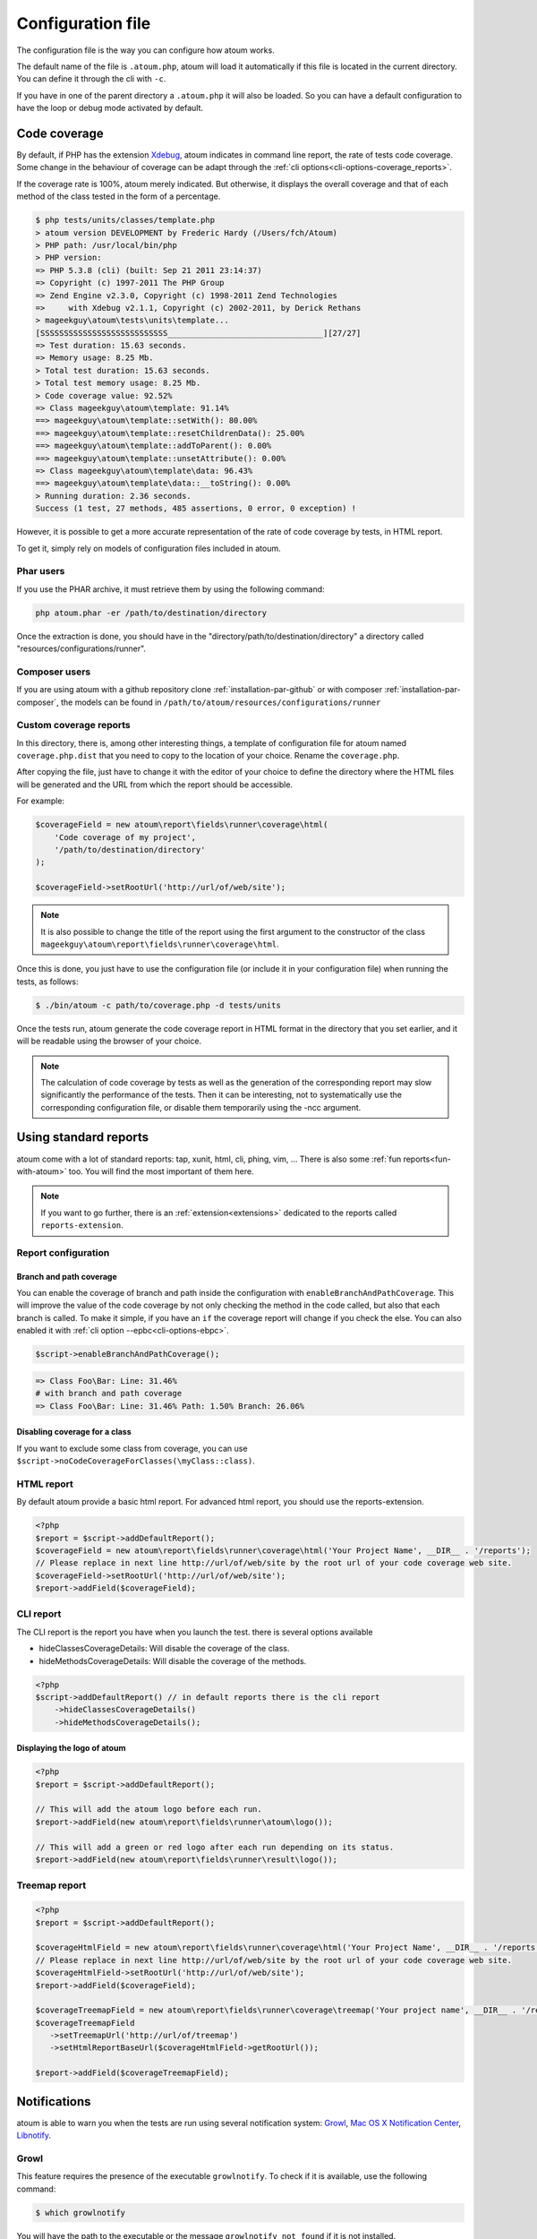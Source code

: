 .. _fichier-de-configuration:

Configuration file
******************

The configuration file is the way you can configure how atoum works.

The default name of the file is ``.atoum.php``, atoum will load it automatically if this file is located in the current directory. You can define it through the cli with ``-c``.

If you have in one of the parent directory a ``.atoum.php`` it will also be loaded. So you can have a default configuration to have the loop or debug mode activated by default.


.. _coverage-code-config:

Code coverage
=============

By default, if PHP has the extension `Xdebug <http://xdebug.org>`_, atoum indicates in command line report, the rate of tests code coverage. Some change in the behaviour of
coverage can be adapt through the :ref:`cli options<cli-options-coverage_reports>`.

If the coverage rate is 100%, atoum merely indicated. But otherwise, it displays the overall coverage and that of each method of the class tested in the form of a percentage.

.. code-block:: shell

   $ php tests/units/classes/template.php
   > atoum version DEVELOPMENT by Frederic Hardy (/Users/fch/Atoum)
   > PHP path: /usr/local/bin/php
   > PHP version:
   => PHP 5.3.8 (cli) (built: Sep 21 2011 23:14:37)
   => Copyright (c) 1997-2011 The PHP Group
   => Zend Engine v2.3.0, Copyright (c) 1998-2011 Zend Technologies
   =>     with Xdebug v2.1.1, Copyright (c) 2002-2011, by Derick Rethans
   > mageekguy\atoum\tests\units\template...
   [SSSSSSSSSSSSSSSSSSSSSSSSSSS_________________________________][27/27]
   => Test duration: 15.63 seconds.
   => Memory usage: 8.25 Mb.
   > Total test duration: 15.63 seconds.
   > Total test memory usage: 8.25 Mb.
   > Code coverage value: 92.52%
   => Class mageekguy\atoum\template: 91.14%
   ==> mageekguy\atoum\template::setWith(): 80.00%
   ==> mageekguy\atoum\template::resetChildrenData(): 25.00%
   ==> mageekguy\atoum\template::addToParent(): 0.00%
   ==> mageekguy\atoum\template::unsetAttribute(): 0.00%
   => Class mageekguy\atoum\template\data: 96.43%
   ==> mageekguy\atoum\template\data::__toString(): 0.00%
   > Running duration: 2.36 seconds.
   Success (1 test, 27 methods, 485 assertions, 0 error, 0 exception) !

However, it is possible to get a more accurate representation of the rate of code coverage by tests, in HTML report.

To get it, simply rely on models of configuration files included in atoum.

Phar users
----------

If you use the PHAR archive, it must retrieve them by using the following command:

.. code-block:: shell

   php atoum.phar -er /path/to/destination/directory

Once the extraction is done, you should have in the "directory/path/to/destination/directory" a directory called "resources/configurations/runner".

Composer users
--------------

If you are using atoum with a github repository clone :ref:`installation-par-github` or with composer :ref:`installation-par-composer`, the models can be found in ``/path/to/atoum/resources/configurations/runner``

Custom coverage reports
-----------------------

In this directory, there is, among other interesting things, a template of configuration file for atoum named ``coverage.php.dist`` that you need to copy to the location of your choice. Rename the ``coverage.php``.

After copying the file, just have to change it with the editor of your choice to define the directory where the HTML files will be generated and the URL from which the report should be accessible.

For example:

.. code-block:: php

   $coverageField = new atoum\report\fields\runner\coverage\html(
       'Code coverage of my project',
       '/path/to/destination/directory'
   );

   $coverageField->setRootUrl('http://url/of/web/site');

.. note::
   It is also possible to change the title of the report using the first argument to the constructor of the class ``mageekguy\atoum\report\fields\runner\coverage\html``.


Once this is done, you just have to use the configuration file (or include it in your configuration file) when running the tests, as follows:

.. code-block:: shell

   $ ./bin/atoum -c path/to/coverage.php -d tests/units

Once the tests run, atoum generate the code coverage report in HTML format in the directory that you set earlier, and it will be readable using the browser of your choice.

.. note::
   The calculation of code coverage by tests as well as the generation of the corresponding report may slow significantly the performance of the tests. Then it can be interesting, not to systematically use the corresponding configuration file, or disable them temporarily using the -ncc argument.

.. _reports-using:

Using standard reports
======================

atoum come with a lot of standard reports: tap, xunit, html, cli, phing, vim, ...  There is also some :ref:`fun reports<fun-with-atoum>` too. You will find the most important of them here.

.. note::
   If you want to go further, there is an :ref:`extension<extensions>` dedicated to the reports called ``reports-extension``.

.. _reports-configuration:

Report configuration
--------------------

.. _reports-configuration_path-branch:

Branch and path coverage
''''''''''''''''''''''''

You can enable the coverage of branch and path inside the configuration with ``enableBranchAndPathCoverage``. This will improve the value of the code coverage by not only
checking  the method in the code called, but also that each branch is called. To make it simple, if you have an ``if`` the coverage report will change if you check the
else. You can also enabled it with :ref:`cli option --epbc<cli-options-ebpc>`.

.. code-block:: php

   $script->enableBranchAndPathCoverage();

.. code-block:: shell

   => Class Foo\Bar: Line: 31.46%
   # with branch and path coverage
   => Class Foo\Bar: Line: 31.46% Path: 1.50% Branch: 26.06%

Disabling coverage for a class
''''''''''''''''''''''''''''''

If you want to exclude some class from coverage, you can use ``$script->noCodeCoverageForClasses(\myClass::class)``.

.. _report-html-basic:

HTML report
-----------

By default atoum provide a basic html report. For advanced html report, you should use the reports-extension.

.. code-block:: php

   <?php
   $report = $script->addDefaultReport();
   $coverageField = new atoum\report\fields\runner\coverage\html('Your Project Name', __DIR__ . '/reports');
   // Please replace in next line http://url/of/web/site by the root url of your code coverage web site.
   $coverageField->setRootUrl('http://url/of/web/site');
   $report->addField($coverageField);

.. _reports-cli:

CLI report
----------

The CLI report is the report you have when you launch the test. there is several options available

* hideClassesCoverageDetails: Will disable the coverage of the class.
* hideMethodsCoverageDetails: Will disable the coverage of the methods.

.. code-block:: php

   <?php
   $script->addDefaultReport() // in default reports there is the cli report
       ->hideClassesCoverageDetails()
       ->hideMethodsCoverageDetails();

Displaying the logo of atoum
''''''''''''''''''''''''''''

.. code-block:: php

   <?php
   $report = $script->addDefaultReport();

   // This will add the atoum logo before each run.
   $report->addField(new atoum\report\fields\runner\atoum\logo());

   // This will add a green or red logo after each run depending on its status.
   $report->addField(new atoum\report\fields\runner\result\logo());

.. _report-treemap:

Treemap report
--------------


.. code-block:: php

   <?php
   $report = $script->addDefaultReport();

   $coverageHtmlField = new atoum\report\fields\runner\coverage\html('Your Project Name', __DIR__ . '/reports');
   // Please replace in next line http://url/of/web/site by the root url of your code coverage web site.
   $coverageHtmlField->setRootUrl('http://url/of/web/site');
   $report->addField($coverageField);

   $coverageTreemapField = new atoum\report\fields\runner\coverage\treemap('Your project name', __DIR__ . '/reports');
   $coverageTreemapField
      ->setTreemapUrl('http://url/of/treemap')
      ->setHtmlReportBaseUrl($coverageHtmlField->getRootUrl());

   $report->addField($coverageTreemapField);

.. _notifications-anchor:

Notifications
=============

atoum is able to warn you when the tests are run using several notification system: `Growl`_, `Mac OS X Notification Center`_, `Libnotify`_.


Growl
-----

This feature requires the presence of the executable ``growlnotify``. To check if it is available, use the following command:

.. code-block:: shell

   $ which growlnotify

You will have the path to the executable or the message ``growlnotify not found`` if it is not installed.

Then just add the following code to your configuration file:

.. code-block:: php

   <?php
   $images = '/path/to/atoum/resources/images/logo';

   $notifier = new \mageekguy\atoum\report\fields\runner\result\notifier\image\growl();
   $notifier
       ->setSuccessImage($images . DIRECTORY_SEPARATOR . 'success.png')
       ->setFailureImage($images . DIRECTORY_SEPARATOR . 'failure.png')
   ;

   $report = $script->AddDefaultReport();
   $report->addField($notifier, array(atoum\runner::runStop));


Mac OS X Notification Center
----------------------------

This feature uses the ``terminal-notifier`` utility. To check if it is available, use the following command:

.. code-block:: shell

   $ which terminal-notifier

You will have the path to the executable or the message ``terminal-notifier not found`` if it is not installed.

.. note::
   Visit `the project's Github page <https://github.com/alloy/terminal-notifier>`_ to get more information on ``terminal-notifier``.


Then just add the following code to your configuration file:

.. code-block:: php

   <?php
   $notifier = new \mageekguy\atoum\report\fields\runner\result\notifier\terminal();

   $report = $script->AddDefaultReport();
   $report->addField($notifier, array(atoum\runner::runStop));

On OS X, you can define a command to be executed when the user clicks on the notification.

.. code-block:: php

   <?php
   $coverage = new atoum\report\fields\runner\coverage\html(
       'Code coverage',
       $path = sys_get_temp_dir() . '/coverage_' . time()
   );
   $coverage->setRootUrl('file://' . $path);

   $notifier = new \mageekguy\atoum\report\fields\runner\result\notifier\terminal();
   $notifier->setCallbackCommand('open file://' . $path . '/index.html');

   $report = $script->AddDefaultReport();
   $report
       ->addField($coverage, array(atoum\runner::runStop))
       ->addField($notifier, array(atoum\runner::runStop))
   ;

The example above shows how to automatically open the code coverage report when the user clicks on the notification.


Libnotify
---------

This feature requires the presence of the executable ``notify-send``. To check if it is available, use the following command:

.. code-block:: shell

   $ which notify-send

You will have the path to the executable or the message ``notify-send not found`` if it is not installed.

Then just add the following code to your configuration file:

.. code-block:: php

   <?php
   $images = '/path/to/atoum/resources/images/logo';

   $notifier = new \mageekguy\atoum\report\fields\runner\result\notifier\image\libnotify();
   $notifier
       ->setSuccessImage($images . DIRECTORY_SEPARATOR . 'success.png')
       ->setFailureImage($images . DIRECTORY_SEPARATOR . 'failure.png')
   ;

   $report = $script->AddDefaultReport();
   $report->addField($notifier, array(atoum\runner::runStop));

.. _configuration-test:

Configuration of the test
=========================
A lot of possibility to configure how atoum will find and execute the test is available. You can use the arguments in the cli or the configuration file.
Because, a simple code will explain a lot more than a long text, just read this:

.. code-block:: php

   <?php
   $testGenerator = new atoum\test\generator();

   // your unit test's directory. (-d)
   $testGenerator->setTestClassesDirectory(__DIR__ . '/test/units');

   // your unit test's namespace.
   $testGenerator->setTestClassNamespace('your\project\namespace\tests\units');

   // your unit test's runner.
   $testGenerator->setRunnerPath('path/to/your/tests/units/runner.php');

   $script->getRunner()->setTestGenerator($testGenerator);
   // or
   $runner->setTestGenerator($testGenerator);

You can also define the directory of your test with ``$runner->addTestsFromDirectory(path)``. atoum will load all the class that can be tested from this directory like you can do
with :ref:`-d<cli-options-directories>` argument in cli.

.. code-block:: php

   <?php
   $runner->addTestsFromDirectory(__DIR__ . '/test/units');
